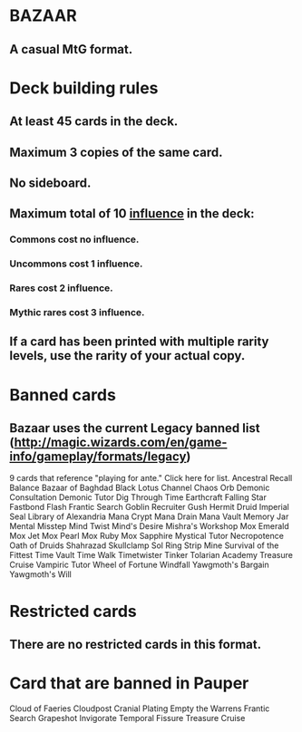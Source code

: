 * BAZAAR
** A casual MtG format.
* Deck building rules
** At least 45 cards in the deck.
** Maximum 3 copies of the same card.
** No sideboard.
** Maximum total of 10 _influence_ in the deck:
*** Commons cost no influence.
*** Uncommons cost 1 influence.
*** Rares cost 2 influence.
*** Mythic rares cost 3 influence.
** If a card has been printed with multiple rarity levels, use the rarity of your actual copy.
* Banned cards
** Bazaar uses the current Legacy banned list (http://magic.wizards.com/en/game-info/gameplay/formats/legacy)
9 cards that reference "playing for ante." Click here for list.
Ancestral Recall
Balance
Bazaar of Baghdad
Black Lotus
Channel
Chaos Orb
Demonic Consultation
Demonic Tutor
Dig Through Time
Earthcraft
Falling Star
Fastbond
Flash
Frantic Search
Goblin Recruiter
Gush
Hermit Druid
Imperial Seal
Library of Alexandria
Mana Crypt
Mana Drain
Mana Vault
Memory Jar
Mental Misstep
Mind Twist
Mind's Desire
Mishra's Workshop
Mox Emerald
Mox Jet
Mox Pearl
Mox Ruby
Mox Sapphire
Mystical Tutor
Necropotence
Oath of Druids
Shahrazad
Skullclamp
Sol Ring
Strip Mine
Survival of the Fittest
Time Vault
Time Walk
Timetwister
Tinker
Tolarian Academy
Treasure Cruise
Vampiric Tutor
Wheel of Fortune
Windfall
Yawgmoth's Bargain
Yawgmoth's Will

* Restricted cards
** There are no restricted cards in this format.
* Card that are banned in Pauper
Cloud of Faeries
Cloudpost
Cranial Plating
Empty the Warrens
Frantic Search
Grapeshot
Invigorate
Temporal Fissure
Treasure Cruise

